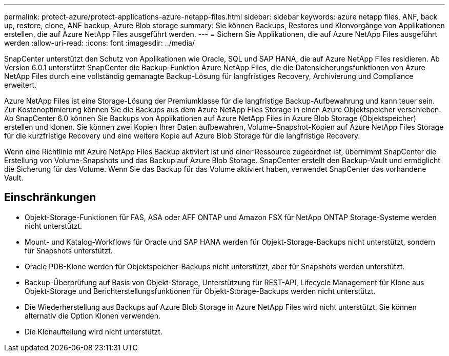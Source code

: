 ---
permalink: protect-azure/protect-applications-azure-netapp-files.html 
sidebar: sidebar 
keywords: azure netapp files, ANF, back up, restore, clone, ANF backup, Azure Blob storage 
summary: Sie können Backups, Restores und Klonvorgänge von Applikationen erstellen, die auf Azure NetApp Files ausgeführt werden. 
---
= Sichern Sie Applikationen, die auf Azure NetApp Files ausgeführt werden
:allow-uri-read: 
:icons: font
:imagesdir: ../media/


[role="lead"]
SnapCenter unterstützt den Schutz von Applikationen wie Oracle, SQL und SAP HANA, die auf Azure NetApp Files residieren. Ab Version 6.0.1 unterstützt SnapCenter die Backup-Funktion Azure NetApp Files, die die Datensicherungsfunktionen von Azure NetApp Files durch eine vollständig gemanagte Backup-Lösung für langfristiges Recovery, Archivierung und Compliance erweitert.

Azure NetApp Files ist eine Storage-Lösung der Premiumklasse für die langfristige Backup-Aufbewahrung und kann teuer sein. Zur Kostenoptimierung können Sie die Backups aus dem Azure NetApp Files Storage in einen Azure Objektspeicher verschieben. Ab SnapCenter 6.0 können Sie Backups von Applikationen auf Azure NetApp Files in Azure Blob Storage (Objektspeicher) erstellen und klonen. Sie können zwei Kopien Ihrer Daten aufbewahren, Volume-Snapshot-Kopien auf Azure NetApp Files Storage für die kurzfristige Recovery und eine weitere Kopie auf Azure Blob Storage für die langfristige Recovery.

Wenn eine Richtlinie mit Azure NetApp Files Backup aktiviert ist und einer Ressource zugeordnet ist, übernimmt SnapCenter die Erstellung von Volume-Snapshots und das Backup auf Azure Blob Storage. SnapCenter erstellt den Backup-Vault und ermöglicht die Sicherung für das Volume. Wenn Sie das Backup für das Volume aktiviert haben, verwendet SnapCenter das vorhandene Vault.



== Einschränkungen

* Objekt-Storage-Funktionen für FAS, ASA oder AFF ONTAP und Amazon FSX für NetApp ONTAP Storage-Systeme werden nicht unterstützt.
* Mount- und Katalog-Workflows für Oracle und SAP HANA werden für Objekt-Storage-Backups nicht unterstützt, sondern für Snapshots unterstützt.
* Oracle PDB-Klone werden für Objektspeicher-Backups nicht unterstützt, aber für Snapshots werden unterstützt.
* Backup-Überprüfung auf Basis von Objekt-Storage, Unterstützung für REST-API, Lifecycle Management für Klone aus Objekt-Storage und Berichterstellungsfunktionen für Objekt-Storage-Backups werden nicht unterstützt.
* Die Wiederherstellung aus Backups auf Azure Blob Storage in Azure NetApp Files wird nicht unterstützt. Sie können alternativ die Option Klonen verwenden.
* Die Klonaufteilung wird nicht unterstützt.

